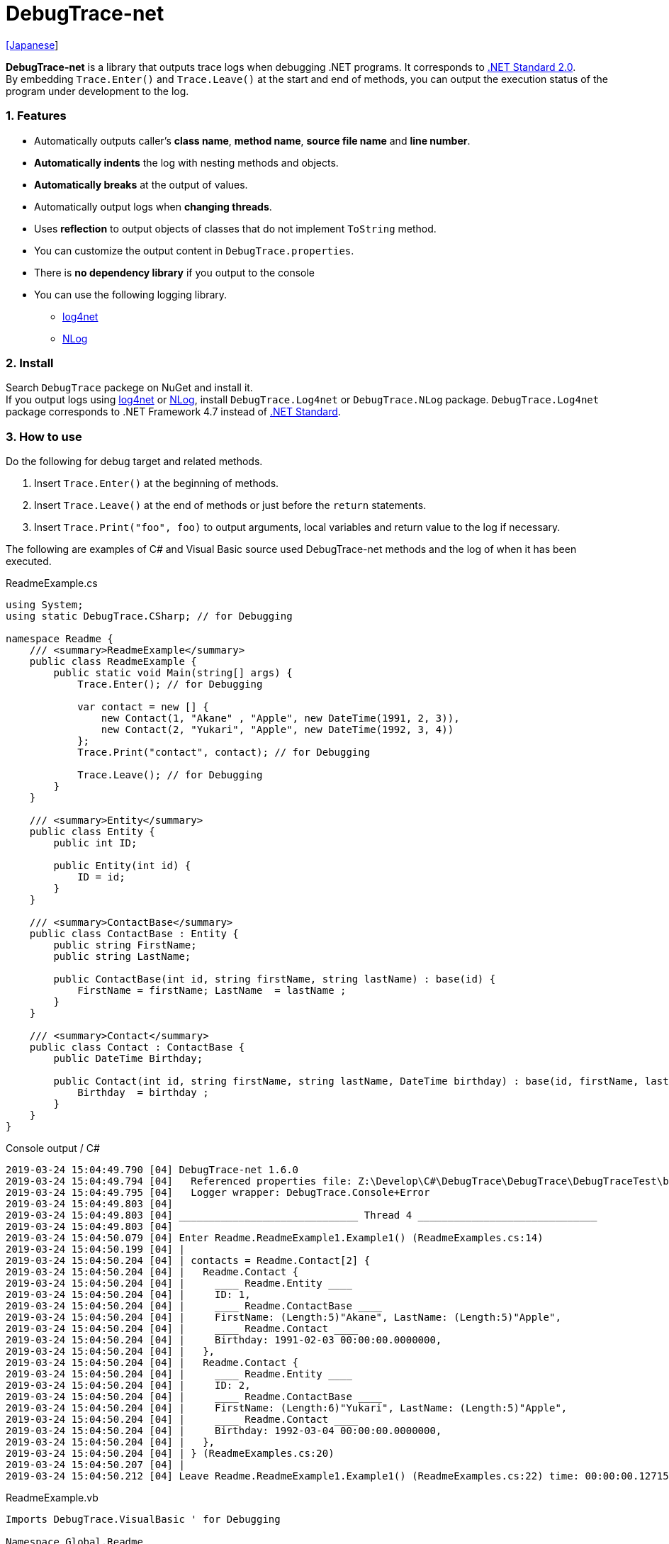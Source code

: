 = DebugTrace-net

link:README_ja.asciidoc[[Japanese]]

*DebugTrace-net* is a library that outputs trace logs when debugging .NET programs. It corresponds to https://docs.microsoft.com/en-us/dotnet/standard/net-standard[.NET Standard 2.0]. +
By embedding `Trace.Enter()` and `Trace.Leave()` at the start and end of methods, you can output the execution status of the program under development to the log.

=== 1. Features

* Automatically outputs caller's *class name*, *method name*, *source file name* and *line number*.
* *Automatically indents* the log with nesting methods and objects.
* *Automatically breaks* at the output of values.
* Automatically output logs when *changing threads*.
* Uses *reflection* to output objects of classes that do not implement `ToString` method.
* You can customize the output content in `DebugTrace.properties`.
* There is *no dependency library* if you output to the console
* You can use the following logging library.
  ** https://logging.apache.org/log4net/[log4net]
  ** http://nlog-project.org/[NLog]

=== 2. Install

Search `DebugTrace` packege on NuGet and install it. +
If you output logs using https://logging.apache.org/log4net/[log4net] or http://nlog-project.org/[NLog],
install `DebugTrace.Log4net` or `DebugTrace.NLog` package.
`DebugTrace.Log4net` package corresponds to .NET Framework 4.7 instead of https://docs.microsoft.com/en-us/dotnet/standard/net-standard[.NET Standard].

=== 3. How to use

Do the following for debug target and related methods.

. Insert `Trace.Enter()` at the beginning of methods.
. Insert `Trace.Leave()` at the end of methods or just before the `return` statements.
. Insert `Trace.Print("foo", foo)` to output arguments, local variables and return value to the log if necessary.

The following are examples of C# and Visual Basic source used DebugTrace-net methods and the log of when it has been executed.

[source,csharp]
.ReadmeExample.cs
----
using System;
using static DebugTrace.CSharp; // for Debugging

namespace Readme {
    /// <summary>ReadmeExample</summary>
    public class ReadmeExample {
        public static void Main(string[] args) {
            Trace.Enter(); // for Debugging

            var contact = new [] {
                new Contact(1, "Akane" , "Apple", new DateTime(1991, 2, 3)),
                new Contact(2, "Yukari", "Apple", new DateTime(1992, 3, 4))
            };
            Trace.Print("contact", contact); // for Debugging

            Trace.Leave(); // for Debugging
        }
    }

    /// <summary>Entity</summary>
    public class Entity {
        public int ID;

        public Entity(int id) {
            ID = id;
        }
    }

    /// <summary>ContactBase</summary>
    public class ContactBase : Entity {
        public string FirstName;
        public string LastName;

        public ContactBase(int id, string firstName, string lastName) : base(id) {
            FirstName = firstName; LastName  = lastName ;
        }
    }

    /// <summary>Contact</summary>
    public class Contact : ContactBase {
        public DateTime Birthday;

        public Contact(int id, string firstName, string lastName, DateTime birthday) : base(id, firstName, lastName) {
            Birthday  = birthday ;
        }
    }
}
----

.Console output / C#
----
2019-03-24 15:04:49.790 [04] DebugTrace-net 1.6.0
2019-03-24 15:04:49.794 [04]   Referenced properties file: Z:\Develop\C#\DebugTrace\DebugTrace\DebugTraceTest\bin\Debug\netcoreapp2.2\DebugTrace.properties
2019-03-24 15:04:49.795 [04]   Logger wrapper: DebugTrace.Console+Error
2019-03-24 15:04:49.803 [04] 
2019-03-24 15:04:49.803 [04] ______________________________ Thread 4 ______________________________
2019-03-24 15:04:49.803 [04] 
2019-03-24 15:04:50.079 [04] Enter Readme.ReadmeExample1.Example1() (ReadmeExamples.cs:14)
2019-03-24 15:04:50.199 [04] | 
2019-03-24 15:04:50.204 [04] | contacts = Readme.Contact[2] {
2019-03-24 15:04:50.204 [04] |   Readme.Contact {
2019-03-24 15:04:50.204 [04] |     ____ Readme.Entity ____
2019-03-24 15:04:50.204 [04] |     ID: 1, 
2019-03-24 15:04:50.204 [04] |     ____ Readme.ContactBase ____
2019-03-24 15:04:50.204 [04] |     FirstName: (Length:5)"Akane", LastName: (Length:5)"Apple", 
2019-03-24 15:04:50.204 [04] |     ____ Readme.Contact ____
2019-03-24 15:04:50.204 [04] |     Birthday: 1991-02-03 00:00:00.0000000, 
2019-03-24 15:04:50.204 [04] |   }, 
2019-03-24 15:04:50.204 [04] |   Readme.Contact {
2019-03-24 15:04:50.204 [04] |     ____ Readme.Entity ____
2019-03-24 15:04:50.204 [04] |     ID: 2, 
2019-03-24 15:04:50.204 [04] |     ____ Readme.ContactBase ____
2019-03-24 15:04:50.204 [04] |     FirstName: (Length:6)"Yukari", LastName: (Length:5)"Apple", 
2019-03-24 15:04:50.204 [04] |     ____ Readme.Contact ____
2019-03-24 15:04:50.204 [04] |     Birthday: 1992-03-04 00:00:00.0000000, 
2019-03-24 15:04:50.204 [04] |   }, 
2019-03-24 15:04:50.204 [04] | } (ReadmeExamples.cs:20)
2019-03-24 15:04:50.207 [04] | 
2019-03-24 15:04:50.212 [04] Leave Readme.ReadmeExample1.Example1() (ReadmeExamples.cs:22) time: 00:00:00.1271534
----

[source,vb.net]
.ReadmeExample.vb
----
Imports DebugTrace.VisualBasic ' for Debugging

Namespace Global.Readme
    ''' <summary>ReadmeExample</summary>
    Public Class ReadmeExample
        Public Shared Sub Main(args As String())
            Trace.Enter() ' for Debugging

            Dim contact = New Contact() {
                New Contact(1, "Akane", "Apple", New DateTime(1991, 2, 3)),
                New Contact(2, "Yukari", "Apple", New DateTime(1992, 3, 4))
            }
            Trace.Print(NameOf(contact), contact) ' for Debugging

            Trace.Leave() ' for Debugging
        End Sub
    End Class

    ''' <summary>Entity</summary>
    Public Class Entity
        Public Property ID As Integer

        Public Sub New(id_ As Integer)
            ID = id_
        End Sub
    End Class

    ''' <summary>ContactBase</summary>
    Public Class ContactBase : Inherits Entity
        Public Property FirstName As String
        Public Property LastName As String

        Public Sub New(id_ As Integer, firstName_ As String, lastName_ As String)
            MyBase.New(id_)
            FirstName = firstName_ : LastName = lastName_
        End Sub
    End Class

    ''' <summary>Contact</summary>
    Public Class Contact : Inherits ContactBase
        Public Birthday As DateTime

        Public Sub New(id_ As Integer, firstName_ As String, lastName_ As String, birthday_ As DateTime)
            MyBase.New(id_, firstName_, lastName_)
            Birthday = birthday_
        End Sub
    End Class
End Namespace
----

.Console output / Visual Basic
----
2019-03-24 18:12:41.481 [13] DebugTrace-net 1.6.0
2019-03-24 18:12:41.483 [13]   Referenced properties file: Z:\Develop\C#\DebugTrace\DebugTrace\DebugTraceVBTest\bin\Debug\DebugTrace.properties
2019-03-24 18:12:41.483 [13]   Logger wrapper: DebugTrace.Console+Error
2019-03-24 18:12:41.488 [13] 
2019-03-24 18:12:41.489 [13] ______________________________ Thread 13 ______________________________
2019-03-24 18:12:41.489 [13] 
2019-03-24 18:12:41.718 [13] Enter DebugTraceVBTest.Readme.ReadmeExample1.Example1() (ReadmeExamples.vb:14)
2019-03-24 18:12:41.764 [13] | 
2019-03-24 18:12:41.765 [13] | contacts = DebugTraceVBTest.Readme.Contact[2] {
2019-03-24 18:12:41.765 [13] |   DebugTraceVBTest.Readme.Contact {
2019-03-24 18:12:41.765 [13] |     ____ DebugTraceVBTest.Readme.Entity ____
2019-03-24 18:12:41.765 [13] |     Id: 1, 
2019-03-24 18:12:41.765 [13] |     ____ DebugTraceVBTest.Readme.ContactBase ____
2019-03-24 18:12:41.765 [13] |     FirstName: (Length:5)"Akane", LastName: (Length:5)"Apple", 
2019-03-24 18:12:41.765 [13] |     ____ DebugTraceVBTest.Readme.Contact ____
2019-03-24 18:12:41.765 [13] |     Birthday: 1991-02-03 00:00:00.0000000, 
2019-03-24 18:12:41.765 [13] |   }, 
2019-03-24 18:12:41.765 [13] |   DebugTraceVBTest.Readme.Contact {
2019-03-24 18:12:41.765 [13] |     ____ DebugTraceVBTest.Readme.Entity ____
2019-03-24 18:12:41.765 [13] |     Id: 2, 
2019-03-24 18:12:41.765 [13] |     ____ DebugTraceVBTest.Readme.ContactBase ____
2019-03-24 18:12:41.765 [13] |     FirstName: (Length:6)"Yukari", LastName: (Length:5)"Apple", 
2019-03-24 18:12:41.765 [13] |     ____ DebugTraceVBTest.Readme.Contact ____
2019-03-24 18:12:41.765 [13] |     Birthday: 1992-03-04 00:00:00.0000000, 
2019-03-24 18:12:41.765 [13] |   }, 
2019-03-24 18:12:41.765 [13] | } (ReadmeExamples.vb:20)
2019-03-24 18:12:41.767 [13] | 
2019-03-24 18:12:41.769 [13] Leave DebugTraceVBTest.Readme.ReadmeExample1.Example1() (ReadmeExamples.vb:22) time: 00:00:00.0498967
----

==== 3.1 When using or Imports System.Diagnostics

If you are `using System.Diagnostics` or `Impors System.Diagnostics`, since the `DebugTrace.CSharp.Trace` (`DebugTrace.VisualBaisc.Trace`) property and `System.Diagnostics.Trace` class overlap, use `Trace_`  property instead of `Trace`. +

[source,csharp]
.ReadmeExample.cs
----
using System.Diagnostics;
using static DebugTrace.CSharp; // for Debugging

namespace Readme {
    public class ReadmeExample {
        public static void Main(string[] args) {
            Trace_.Enter(); // for Debugging
----

[source,vb.net]
.ReadmeExample.vb
----
Imports System.Diagnostics
Imports DebugTrace.VisualBasic ' for Debugging

Namespace Global.Readme
    Public Class ReadmeExample
        Public Shared Sub Main(args As String())
            Trace_.Enter() ' for Debugging
----

=== 4. Interfaces and Classes

There are mainly the following interfaces and classes.

[options="header", cols="3,3,4", width="100%"]
.Interfaces and Classes
|===
^s|Name ^s|Super Class or Implemented Interfaces ^s|Description
  |`DebugTrace.ITrace`       |_None_               |Trace processing interface
  |`DebugTrace.TraceBase`    |`DebugTrace.ITrace`  |Trace processing base class
  |`DebugTrace.CSharp`       |`DebugTrace.Trace`   |Trace processing class for C#
  |`DebugTrace.VisualBasic`  |`DebugTrace.Trace`   |Trace processing class for VisualBasic
  |`DebugTrace.ILogger`      |_None_               |Log output interface
  |`DebugTrace.Console`      |`DebugTrace.ILogger` |Abstract super class of `DebugTrace.Console.Out` and `DebugTrace.Console.Error`
  |`DebugTrace.Console.Out`  |`DebugTrace.Console` |Class that outputs logs to standard output
  |`DebugTrace.Console.Error`|`DebugTrace.Console` |Class that outputs logs to standard error output
  |`DebugTrace.Diagnostics` +
[.small .blue]#*_(since v1.6.0)_*#|`DebugTrace.ILogger`    |Abstract super class of `DebugTrace.Diagnostics.Debug` and `DebugTrace.Diagnostics.Trace` class
  |`DebugTrace.Diagnostics.Debug` +
[.small .blue]#*_(since v1.6.0)_*#|`DebugTrace.Diagnostics`|Class that outputs logs using `System.Diagnostics.Debug` class
  |`DebugTrace.Diagnostics.Trace` +
[.small .blue]#*_(since v1.6.0)_*#|`DebugTrace.Diagnostics`|Class that outputs logs using `System.Diagnostics.Trace` class
|===

=== 5. Properties of DebugTrace.CSharp class and DebugTrace.VisualBasic class

`DebugTrace.CSharp` and `DebugTrace.VisualBasic` class has `Trace` and `Trace_` property as an instance of its own type.

=== 6. Properties and methods of ITrace interface

It has the following properties and methods.

[options="header", cols="1,5", width="60%"]
.Properties
|===
^s|Name ^s|Description

|`IsEnabled`
|`true` if log output is enabled, `false` otherwise (`get` only)

|`LastLog`
|Last log string outputted (`get` only)

|===

[options="header", cols="1,4,2,3", width="100%"]
.Methods
|===
^s|Name ^s|Arguments ^s|Return Value ^s|Description

|`ResetNest`
|_None_
|_None_
|Initializes the nesting level for the current thread.

|`Enter`
|_None_
|`int` thread ID
|Outputs method start to log.

|`Leave`
|`int threadId`: the thread ID (default: `-1`)
|_None_
|Outputs method end to the log.

|`Print`
|`string message`: the message
|_None_
|Outputs the message to the log.

|`Print`
|`Func<string> messageSupplier`: the function to return a message
|_None_
|Gets a message from `messageSupplier` and output it to the log.

|`Print`
|`string name`: the name of the value +
`object value`: the value
|_None_
|Outputs to the log in the form of `"Name = Value"`

|`Print`
|`string name`: the name of the value +
`Func<object> valueSupplier`:  the function to return a value
|_None_
|Gets a value from `valueSupplier` and output it to the log in the form of `"Name = Value"`.

|`PrintStack`
[.small .blue]#*_(v1.6.0~)_*#
|`int maxCount`: maximum number of stack elements to output
|_None_
|Outputs call stack to log.

|===

=== 7. Properties of *DebugTrace.properties* file

DebugTrace reads the `DebugTrace.properties` file in the current directory at startup. +
You can specify following properties in the `DebugTrace.properties` file.  

[options="header", cols="2,8", width="100%"]
.DebugTrace.properties
|===
^s|Property Name ^s|Description

|`Logger`
|Logger DebugTrace uses +
[.small]#*Examples:*# +
`Logger = Console+Out` [.small .blue]#- Outputs to the console (stdout)# +
`Logger = Console+Error` [.small .blue]#- Outputs to the console (stderr)# [.small .blue]#*_[Default]_*# + 
`Logger = Diagnostics+Debug` [.small .blue]#- Outputs using System.Diagnostics.Debug class *_(since v1.6.0)_*# +
`Logger = Diagnostics+Trace` [.small .blue]#- Outputs using System.Diagnostics.Trace class *_(since v1.6.0)_*# + 
`Logger = Log4net` [.small .blue]#- Outputs using Log4net# +
`Logger = NLog` [.small .blue]#- Outputs using NLog# +
[.small]#*Example for multiple outputs:*# [.small .blue]#*_(since v1.5.0)_*# +
`Logger = Console+Out; Log4net` [.small .blue]#- Outputs to the console (stdout) and using Log4net# + 

|`LogLevel`
|Log level to use when outputting +
[.small]#*Examples when using Log4net:*# +
`LogLevel = All` +
`LogLevel = Finest` +
`LogLevel = Verbose` +
`LogLevel = Finer` +
`LogLevel = Trace` +
`LogLevel = Fine` +
`LogLevel = Debug` [.small .blue]#*_[Default]_*# +
`LogLevel = Info` +
`LogLevel = Notice` +
`LogLevel = Warn` +
`LogLevel = Error` +
`LogLevel = Severe` +
`LogLevel = Critical` +
`LogLevel = Alert` +
`LogLevel = Fatal` +
`LogLevel = Emergency` +
`LogLevel = Off` +
[.small]#*Examples when using NLog:*# +
`LogLevel = Trace` +
`LogLevel = Debug` [.small .blue]#*_[Default]_*# +
`LogLevel = Info` +
`LogLevel = Warn` +
`LogLevel = Error` +
`LogLevel = Fatal` +
`LogLevel = Off` +
[.small]#*Examples when using Log4net and NLog:*# [.small .blue]#(Logger = Log4net; NLog)# +
`LogLevel = Debug` [.small .blue]#- Outputs Debug level for both Log4net and NLog# +
`LogLevel = Finer; Trace` [.small .blue]#- Outputs Finer level for Log4net and Trace level for NLog *_(since v1.5.0)_*# +

|`EnterString`
|The string output by `Enter` method +
[.small]#*Example:*# +
`EnterString = Enter {0}.{1} ({2}:{3:D})` [.small .blue]#*_[Default]_*# +
[.small]#*Parameters:*# +
`{0}`: The class name of the caller +
`{1}`: The method name of the caller +
`{2}`: The file name of the caller +
`{3}`: The line number of the caller +

|`LeaveString`
|The string output by `Leave` method +
[.small]#*Examples:*# +
`LeaveString = Leave {0}.{1} ({2}:{3:D}) time: {4}` [.small .blue]#*_[Default]_*# +
[.small]#*Parameters:*# +
`{0}`: The class name of the caller +
`{1}`: The method name of the caller +
`{2}`: The file name of the caller +
`{3}`: The line number of the caller +
`{4}`: The time since invoking the corresponding `Enter` method +

|`ThreadBoundaryString`
|The string output in the threads boundary +
[.small]#*Example:*# +
[.small]#`ThreadBoundaryString = \____\__\__\__\__\__\__\__\__\__\__\__\__\__ Thread {0} \__\__\__\__\__\__\__\__\__\__\__\__\__\____`# +
[.small .blue]#*_[Default]_*# +
[.small]#*Parameter:*# +
`{0}`: The thread ID +

|`ClassBoundaryString`
|The string output in the classes boundary +
[.small]#*Example:*# +
`ClassBoundaryString = \\____ {0} \____` [.small .blue]#*_[Default]_*# +
[.small]#*Parameter:*# +
`{0}`: The class name +

|`CodeIndentString`
|The string of one code indent +
[.small]#*Example:*# +
`CodeIndentString = &#x7c;\s` [.small .blue]#*_[Default]_*# +
[.small .blue]#`\s` is replaced to a space character# +

|`DataIndentString`
|The string of one data indent +
[.small]#*Example:*# +
`DataIndentString = \s\s` [.small .blue]#*_[Default]_*# +
[.small .blue]#`\s` is replaced to a space character# +

|`LimitString`
|The string to represent that it has exceeded the limit +
[.small]#*Example:*# +
`LimitString = \...` [.small .blue]#*_[Default]_*# +

|`DefaultNameSpaceString`
|The string replacing the default namespace part +
[.small]#*Example:*# +
`DefaultNameSpaceString = \...` [.small .blue]#*_[Default]_*# +

|`NonPrintString`
|The string of value in the case of properties that do not output the value +
[.small]#*Example:*# +
`NonPrintString = \***` [.small .blue]#*_[Default]_*# +

|`CyclicReferenceString`
|The string to represent that the cyclic reference occurs +
[.small]#*Example:*# +
`CyclicReferenceString = \*\** Cyclic Reference \***` [.small .blue]#*_[Default]_*#

|`VarNameValueSeparator`
|The separator string between the variable name and value +
[.small]#*Example:*# +
`VarNameValueSeparator = \s=\s` [.small .blue]#*_[Default]_*# +
[.small .blue]#`\s` is replaced to a space character# +

|`KeyValueSeparator`
|The separator string between the key and value of dictionary +
and between the property/field name and value +
[.small]#*Example:*# +
`KeyValueSeparator = :\s` [.small .blue]#*_[Default]_*# +
[.small .blue]#`\s` is replaced to a space character# +

|`PrintSuffixFormat`
|Output format of `Print` method suffix +
[.small]#*Example:*# +
`PrintSuffixFormat = \s({2}:{3:D})` [.small .blue]#*_[Default]_*# +
[.small .blue]#`\s` is replaced to a space character# +
[.small]#*Parameters:*# +
`{0}`: The class name of the caller +
`{1}`: The method name of the caller +
`{2}`: The file name of the caller +
`{3}`: The line number of the caller +

|`CountFormat` +
 +
[.small .blue]#*_(since v1.5.1)_*# 
|Output format of the count of collections +
[.small]#*Examples:*# +
`CountFormat = \sCount:{0}` [.small .blue]#*_[Default]_*# +
[.small]#*Parameter:*# +
`{0}`: The count of collections +

|`StringLengthFormat` +
 +
[.small .blue]#*_(since v1.5.1)_*# 
|Output format of the length of strings +
[.small]#*Examples:*# +
`StringLengthFormat = (Length:{0})` [.small .blue]#*_[Default]_*# +
[.small]#*Parameter:*# +
`{0}`: The length of strings +

|`DateTimeFormat`
|Output format of DateTime +
[.small]#*Examples:*# +
`DateTimeFormat = {0:yyyy-MM-dd HH:mm:ss.fffffffK}` [.small .blue]#*_[Default]_*# +
[.small]#*Parameter:*# +
`{0}`: The `DateTime` object +

|`LogDateTimeFormat` +
|Output format of date and time when outputting logs +
[.small]#*Examples:*# +
`LogDateTimeFormat = {0:yyyy-MM-dd HH:mm:ss.fff} [{1:D2}] {2}` [.small .blue]#*_[Default]_*# +
[.small]#*Parameter:*# +
`{0}`: The `DateTime` of log output +
`{1}`: The thread ID +
`{2}`: The log contents +

|`MaxDataOutputWidth`
|Maximum output width of data +
[.small]#*Example:*# +
`MaxDataOutputWidth = 80` [.small .blue]#*_[Default]_*# +

|`CollectionLimit`
|Limit value of `ICollection` elements to output +
[.small]#*Example:*# +
`CollectionLimit = 512` [.small .blue]#*_[Default]_*# +

|`StringLimit`
|Limit value of `string` characters to output +
[.small]#*Example:*# +
`StringLimit = 8192` [.small .blue]#*_[Default]_*# +

|`ReflectionNestLimit`
|Limit value of reflection nest +
[.small]#*Example:*# +
`ReflectionNestLimit = 4` [.small .blue]#*_[Default]_*# +

|`NonPrintProperties`
|Properties and fields not to be output value +
[.small]#*Example (One value):*# +
`NonPrintProperties = DebugTraceExample.Node.Parent` +
[.small]#*Example (Multiple values):*# +
`NonPrintProperties = \` +
  `DebugTraceExample.Node.Parent,\` +
  `DebugTraceExample.Node.Left,\` +
  `DebugTraceExample.Node.Right` +
[.small]#*format:*# +
`<full class name>.<property or field name>` +
[.small .blue]#The default value is unspecified#

|`DefaultNameSpace`
|Default namespace of your C# source +
[.small]#*Example:*# +
`DefaultNameSpace = DebugTraceExample` +
[.small .blue]#The default value is unspecified#

|`ReflectionClasses`
|Classe names that output content by reflection even if `ToString` method is implemented
[.small]#*Example (One value):*# +
`ReflectionClasses = DebugTraceExample.Point` +
[.small]#*Example (Multiple values):*# +
`ReflectionClasses = \` +
  `DebugTraceExample.Point,\` +
  `DebugTraceExample.Rectangle` +
[.small .blue]#The default value is unspecified#

|`OutputNonPublicFields`
|If `true`, outputs the contents by reflection even for fields which are not `public` +
[.small]#*Examples:*# +
`OutputNonPublicFields = true` +
`OutputNonPublicFields = false` [.small .blue]#*_[Default]_*# +

|`OutputNonPublicProperties`
|If `true`, outputs the contents by reflection even for properties which are not `public` +
[.small]#*Examples:*# +
`OutputNonPublicProperties = true` +
`OutputNonPublicProperties = false` [.small .blue]#*_[Default]_*# +

|===

==== 7.1. Adding *DebugTrace.properties* file

You can add the `DebugTrace.properties` file to your projects in the following steps.

1. Select `Add` - `New Item ...` from the context menu of the project.

1. Select `Text File` in the dialog window, set the `Name:` to `DebugTrace.properties` and click `Add` button.

1. Select `Properties` from context menu of the added `DebugTrace.properties`.

1. Change setting of `Copy to Output Directory` in the `*Advanced*` section of the `Properties` to `Copy if newer` or `Copy always`.


==== 7.2. *NonPrintProperties*, *NonPrintString*

DebugTrace use reflection to output object contents if the `ToString` method is not implemented.
If there are other object references, the contents of objects are also output.
However, if there is circular reference, it will automatically detect and suspend output.
You can suppress output by specifying the `NonPrintProperties` property and
can specify multiple values of this property separated by commas.  
The value of the property specified by `NonPrintProperties` are output as the string specified by `NonPrintString` (default: `\***`).

.Example of NonPrintProperties
----
NonPrintProperties = DebugTraceExample.Node.Parent
----

.Example of NonPrintProperties (Multiple specifications)
----
NonPrintProperties = \
    DebugTraceExample.Node.Parent,\
    DebugTraceExample.Node.Left,\
    DebugTraceExample.Node.Right
----

=== 8. Examples of using logging libraries

You can output logs using the following libraries besides console output.

[options="header", cols="3,5,4", width="70%"]
.logging Libraries
|===
   ^s|Library Name ^s|Required package                                 ^s|Target Framework
     |log4net        |DebugTrace.Log4net                                 |.NET Framework 4.7
.2+.^|NLog           |DebugTrace.NLog [.small .blue]#*_(since v1.6.0)_*# |.NET Standard 2.0
                     |DebugTrace.NLog [.small .blue]#*_(before v1.6.0)_*#|.NET Framework 4.7
|===

To use them, add the above package from NuGet.

The logger name of DebugTrace is `DebugTrace`.   

==== 8-1. log4net

[source,properties]
.Example of DebugTrace.properties
----
# DebugTrace.properties
Logger = Log4net
----

[source,csharp]
.Additional example of AssemblyInfo.cs
----
[assembly: log4net.Config.XmlConfigurator(ConfigFile=@"Log4net.config", Watch=true)]
----

[source,xml]
.Example of Log4net.config
----
<?xml version="1.0" encoding="utf-8" ?>
<configuration>
  <log4net>
    <appender name="A" type="log4net.Appender.FileAppender">
      <File value="C:/Logs/DebugTrace/Log4net.log" />
      <AppendToFile value="true" />
      <ImmediateFlush value="true" />
      <lockingModel type="log4net.Appender.FileAppender+MinimalLock" />
      <layout type="log4net.Layout.PatternLayout">
        <ConversionPattern value="%date [%thread] %-5level %logger %message%n" />
      </layout>
    </appender>
    <root>
      <level value="DEBUG" />
      <appender-ref ref="A" />
    </root>
  </log4net>
</configuration>
----

==== 8-2. NLog

[source,properties]
.Example of DebugTrace.properties
----
# DebugTrace.properties
Logger = NLog
----

[source,xml]
.Example of NLog.config
----
<?xml version="1.0" encoding="utf-8" ?>
<nlog xmlns="http://www.nlog-project.org/schemas/NLog.xsd"
      xmlns:xsi="http://www.w3.org/2001/XMLSchema-instance"
      xsi:schemaLocation="http://www.nlog-project.org/schemas/NLog.xsd NLog.xsd"
      autoReload="true"
      throwExceptions="false"
      internalLogLevel="Off" internalLogFile="C:/Logs/DebugTrace/NLog-internal.log">
  <targets>
    <target xsi:type="File" name="f" fileName="C:/Logs/DebugTrace/NLog.log" encoding="utf-8"
            layout="${longdate} [${threadid}] ${uppercase:${level}} ${logger} ${message}" />
  </targets>
  <rules>
    <logger name="*" minlevel="Debug" writeTo="f" />
  </rules>
</nlog>
----

=== 9. License

link:LICENSE[The MIT License (MIT)]

=== 10. Documents

https://masatokokubo.github.io/DebugTrace-net/index.html[API Specification]

=== 11. Release Notes

==== DebugTrace-net 1.6.0 [.small .gray]#- March 24, 2019#

* Add following loggers.
  ** Diagnostics+Debug
  ** Diagnostics+Trace

* Add `PrintStack(int)` method to `TraceBase` class.

==== DebugTrace-net 1.5.4 [.small .gray]#- February 11, 2019#

* Change of `Print` method
  ** Outputs " enum" before the type name. +
    e.g. `v = enum Fruits Apple`

* Improvement of `Print` method
  ** Outputs the type name before the property or field name if the value type is different from the property or field type.

==== DebugTrace-net 1.5.3 [.small .gray]#- February 3, 2019#

* Improvements of `Print` method
  ** Outputs `struct` after the type name. +
    e.g. `v = Point struct {X: 1, Y: 2}`
  ** Outputs `enum` after the type name. +
    e.g. `v = Fruits enum Apple`

==== DebugTrace-net 1.5.2 [.small .gray]#- January 28, 2019#

* Add `Trace_` property to `CSharp` and `VisualBasic` classes.

==== DebugTrace-net 1.5.1 [.small .gray]#- December 15, 2018#

* Improvement
  ** Now outputs the length of strings.

* Add Properties in `DebugTrace.properties`
  ** `CountFormat`: Output format of the count of collections
  ** `StringLengthFormat`: Output format of the length of strings

==== DebugTrace.NLog 1.6.0 [.small .gray]#- November 18, 2018#
* Changed target framework from .NET Frameword 4.7 to .NET Standard 2.0.

==== DebugTrace-net 1.5.0 [.small .gray]#- October 28, 2018#
* Bug fix
  ** **_[Fixed]_** Throws a `NullReferenceException` when print a `Task` on `TraceBase.OutputNonPublicFields = true`.

* Improvement
  ** You can now specify multiple loggers in DebugTrace.properties. (e.g.: `Logger = Console+Out; Log4net`)

==== DebugTrace.Log4net 1.5.0 [.small .gray]#- October 28, 2018#
* This release is for DebugTrace-net 1.5.0.

==== DebugTrace.NLog 1.5.0 [.small .gray]#- October 28, 2018#
* Changes
  ** This release is for DebugTrace-net 1.5.0.
  ** Depends on Nlog 4.5.10.

[gray]#_(C) 2018 Masato Kokubo_#
